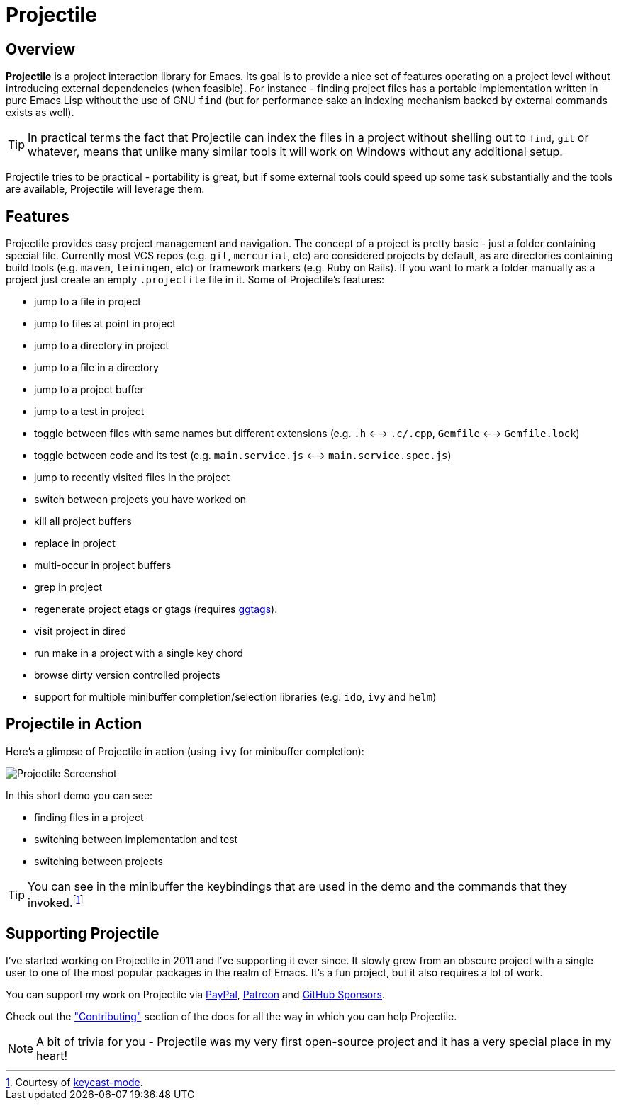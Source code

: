 = Projectile

== Overview

*Projectile* is a project interaction library for Emacs. Its goal is to
provide a nice set of features operating on a project level without
introducing external dependencies (when feasible). For instance -
finding project files has a portable implementation written in pure
Emacs Lisp without the use of GNU `find` (but for performance sake an
indexing mechanism backed by external commands exists as well).

TIP: In practical terms the fact that Projectile can index the files in
 a project without shelling out to `find`, `git` or whatever, means
 that unlike many similar tools it will work on Windows without any
 additional setup.

Projectile tries to be practical - portability is great, but if some
external tools could speed up some task substantially and the tools
are available, Projectile will leverage them.

== Features

Projectile provides easy project management and navigation. The
concept of a project is pretty basic - just a folder containing
special file. Currently most VCS repos (e.g. `git`, `mercurial`, etc)
are considered projects by default, as are directories containing
build tools (e.g. `maven`, `leiningen`, etc) or framework markers
(e.g. Ruby on Rails). If you want to mark a folder manually as a
project just create an empty `.projectile` file in it. Some of
Projectile's features:

* jump to a file in project
* jump to files at point in project
* jump to a directory in project
* jump to a file in a directory
* jump to a project buffer
* jump to a test in project
* toggle between files with same names but different extensions (e.g. `.h` <--> `.c/.cpp`, `Gemfile` <--> `Gemfile.lock`)
* toggle between code and its test (e.g. `main.service.js` <--> `main.service.spec.js`)
* jump to recently visited files in the project
* switch between projects you have worked on
* kill all project buffers
* replace in project
* multi-occur in project buffers
* grep in project
* regenerate project etags or gtags (requires https://github.com/leoliu/ggtags[ggtags]).
* visit project in dired
* run make in a project with a single key chord
* browse dirty version controlled projects
* support for multiple minibuffer completion/selection libraries (e.g. `ido`, `ivy` and `helm`)

== Projectile in Action

Here's a glimpse of Projectile in action (using `ivy` for minibuffer completion):

image::projectile-demo.gif[Projectile Screenshot]

In this short demo you can see:

* finding files in a project
* switching between implementation and test
* switching between projects

TIP: You can see in the minibuffer the keybindings that are used in the demo and
the commands that they invoked.footnote:[Courtesy of
https://metaredux.com/posts/2019/12/07/dead-simple-emacs-screencasts.html[keycast-mode].]

== Supporting Projectile

I've started working on Projectile in 2011 and I've supporting it ever since. It slowly grew from an obscure
project with a single user to one of the most popular packages in the realm of Emacs. It's a fun project,
but it also requires a lot of work.

You can support my work on Projectile via
 https://www.paypal.me/bbatsov[PayPal],
 https://www.patreon.com/bbatsov[Patreon] and
 https://github.com/sponsors/bbatsov[GitHub Sponsors].

Check out the xref:contributing.adoc["Contributing"] section of the docs for all the way in which you can help
Projectile.

NOTE: A bit of trivia for you - Projectile was my very first open-source project and
 it has a very special place in my heart!
